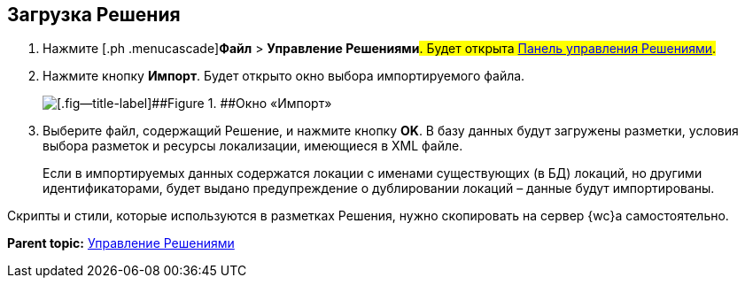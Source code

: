 
== Загрузка Решения

. [.ph .cmd]#Нажмите [.ph .menucascade]#[.ph .uicontrol]*Файл* > [.ph .uicontrol]*Управление Решениями*#. Будет открыта xref:dl_solution_controlpanel.adoc[Панель управления Решениями].#
. [.ph .cmd]#Нажмите кнопку [.ph .uicontrol]*Импорт*. Будет открыто окно выбора импортируемого файла.#
+
image::dl_ui_importlayoutsform.png[[.fig--title-label]##Figure 1. ##Окно «Импорт»]
. [.ph .cmd]#Выберите файл, содержащий Решение, и нажмите кнопку [.ph .uicontrol]*OK*. В базу данных будут загружены разметки, условия выбора разметок и ресурсы локализации, имеющиеся в XML файле.#
+
Если в импортируемых данных содержатся локации с именами существующих (в БД) локаций, но другими идентификаторами, будет выдано предупреждение о дублировании локаций – данные будут импортированы.

Скрипты и стили, которые используются в разметках Решения, нужно скопировать на сервер {wc}а самостоятельно.

*Parent topic:* xref:dl_solution.adoc[Управление Решениями]
